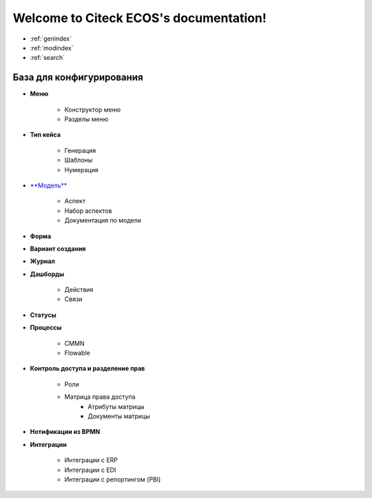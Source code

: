 .. Citeck ECOS documentation master file, created by
   sphinx-quickstart on Tue Oct 27 22:09:59 2020.
   You can adapt this file completely to your liking, but it should at least
   contain the root `toctree` directive.

Welcome to Citeck ECOS's documentation!
=======================================

* :ref:`genindex`
* :ref:`modindex`
* :ref:`search`

**************************
База для конфигурирования
**************************


* **Меню**

	* Конструктор меню
	* Разделы меню
* **Тип кейса**

	* Генерация
	* Шаблоны
	* Нумерация
* `**Модель** <http://librerussia.blogspot.ru/>`_

	* Аспект
	* Набор аспектов
	* Документация по модели
* **Форма** 
* **Вариант создания**
* **Журнал**
* **Дашборды**

	* Действия
	* Связи
* **Статусы**
* **Процессы**

	* CMMN
	* Flowable
* **Контроль доступа и разделение прав**

	* Роли
	* Матрица права доступа
		* Атрибуты матрицы
		* Документы матрицы
* **Нотификации из BPMN**
* **Интеграции**

	* Интеграции с ERP
	* Интеграции с EDI
	* Интеграции с репортингом (PBI)
